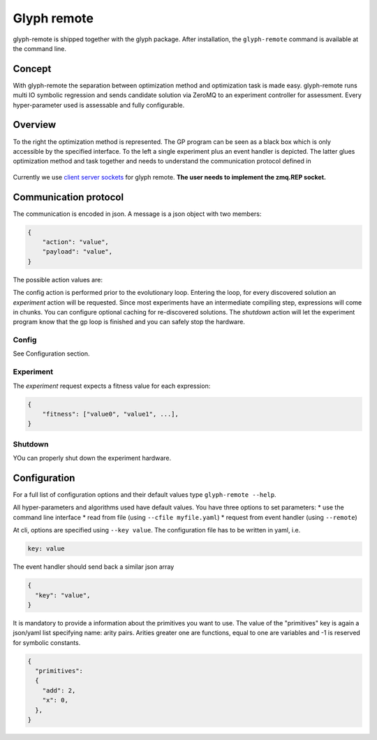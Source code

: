 Glyph remote
============

glyph-remote is shipped together with the glyph package. After
installation, the ``glyph-remote`` command is available at the command
line.

Concept
-------

With glyph-remote the separation between optimization method and
optimization task is made easy. glyph-remote runs multi IO symbolic
regression and sends candidate solution via ZeroMQ to an experiment
controller for assessment. Every hyper-parameter used is assessable and
fully configurable.

Overview
--------

To the right the optimization method is represented. The GP program can
be seen as a black box which is only accessible by the specified
interface. To the left a single experiment plus an event handler is
depicted. The latter glues optimization method and task together and
needs to understand the communication protocol defined in

.. figure:: ../_static/communication.png
   :alt:

Currently we use `client server sockets <http://learning-0mq-with-pyzmq.readthedocs.io/en/latest/pyzmq/patterns/client_server.html/>`_ for glyph remote. **The user needs to implement the zmq.REP socket.**

Communication protocol
----------------------

The communication is encoded in json. A message is a json object with
two members:

.. code:: json

    {
        "action": "value",
        "payload": "value",
    }

The possible action values are:

+-------------------+--------------------+----------------------------+
| Action name       | Payload            | Expected return Value      |
+===================+====================+============================+
| *CONFIG*          | –                  | config settings            |
+-------------------+--------------------+----------------------------+
| *EXPERIMENT*      | list of expressions| list of fitness value(s)           |
+-------------------+--------------------+----------------------------+
| *SHUTDOWN*        | –                  | –                          |
+-------------------+--------------------+----------------------------+

The config action is performed prior to the evolutionary loop. Entering
the loop, for every discovered solution an *experiment* action will be
requested. Since most experiments have an intermediate compiling step, expressions will come in chunks. You can configure optional caching for re-discovered solutions.
The *shutdown* action will let the experiment program know
that the gp loop is finished and you can safely stop the hardware.

Config
~~~~~~

See Configuration section.

Experiment
~~~~~~~~~~

The *experiment* request expects a fitness value for each expression:

.. code:: json

    {
        "fitness": ["value0", "value1", ...],
    }


Shutdown
~~~~~~~~

YOu can properly shut down the experiment hardware.

Configuration
-------------

For a full list of configuration options and their default values type
``glyph-remote --help``.

All hyper-parameters and algorithms used have default values. You have
three options to set parameters: \* use the command line interface \*
read from file (using ``--cfile myfile.yaml``) \* request from event
handler (using ``--remote``)

At cli, options are specified using ``--key value``. The configuration
file has to be written in yaml, i.e.

.. code:: yaml

    key: value

The event handler should send back a similar json array

.. code:: json

    {
      "key": "value",
    }

It is mandatory to provide a information about the primitives you want
to use. The value of the "primitives" key is again a json/yaml list
specifying name: arity pairs. Arities greater one are functions, equal
to one are variables and -1 is reserved for symbolic constants.

.. code:: json

    {
      "primitives":
      {
        "add": 2,
        "x": 0,
      },
    }
